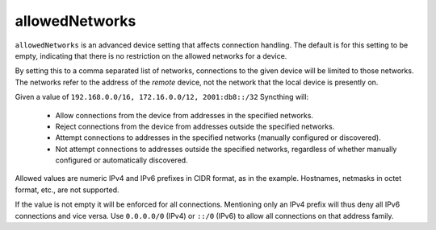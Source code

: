 .. _allowed-networks:

allowedNetworks
===============

``allowedNetworks`` is an advanced device setting that affects connection
handling. The default is for this setting to be empty, indicating that there
is no restriction on the allowed networks for a device.

By setting this to a comma separated list of networks, connections to the
given device will be limited to those networks. The networks refer to the
address of the *remote* device, not the network that the local device is
presently on.

Given a value of ``192.168.0.0/16, 172.16.0.0/12, 2001:db8::/32`` Syncthing will:

 - Allow connections from the device from addresses in the specified
   networks.

 - Reject connections from the device from addresses outside the specified
   networks.

 - Attempt connections to addresses in the specified networks (manually
   configured or discovered).

 - Not attempt connections to addresses outside the specified networks,
   regardless of whether manually configured or automatically discovered.

Allowed values are numeric IPv4 and IPv6 prefixes in CIDR format, as in the
example. Hostnames, netmasks in octet format, etc., are not supported.

If the value is not empty it will be enforced for all connections.
Mentioning only an IPv4 prefix will thus deny all IPv6 connections and vice
versa. Use ``0.0.0.0/0`` (IPv4) or ``::/0`` (IPv6) to allow all connections on
that address family.
